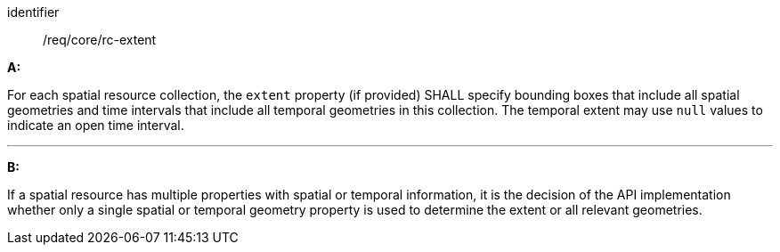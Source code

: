 [[req_core_rc-extent]]

[requirement]
====
[%metadata]
identifier:: /req/core/rc-extent

*A:*

For each spatial resource collection, the ``extent`` property (if provided) SHALL specify bounding boxes that include all spatial geometries and time intervals that include all temporal geometries in this collection. The temporal extent may use ``null`` values to indicate an open time interval.

---
*B:*

If a spatial resource has multiple properties with spatial or temporal information, it is the decision of the API implementation whether only a single spatial or temporal geometry property is used to determine the extent or all relevant geometries.

====
